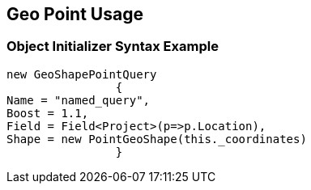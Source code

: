 :ref_current: https://www.elastic.co/guide/en/elasticsearch/reference/current

:github: https://github.com/elastic/elasticsearch-net

:imagesdir: ../../../../images

[[geo-point-usage]]
== Geo Point Usage

=== Object Initializer Syntax Example

[source,csharp,method="queryinitializer"]
----
new GeoShapePointQuery
		{
Name = "named_query",
Boost = 1.1,
Field = Field<Project>(p=>p.Location),
Shape = new PointGeoShape(this._coordinates)
		}
----

